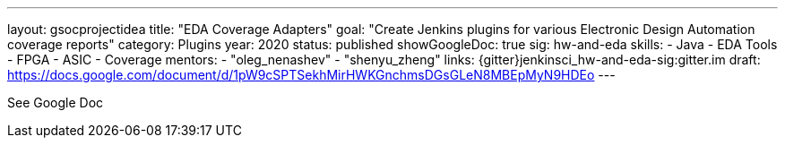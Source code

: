 ---
layout: gsocprojectidea
title: "EDA Coverage Adapters"
goal: "Create Jenkins plugins for various Electronic Design Automation coverage reports"
category: Plugins
year: 2020
status: published
showGoogleDoc: true
sig: hw-and-eda
skills:
- Java
- EDA Tools
- FPGA
- ASIC
- Coverage
mentors:
- "oleg_nenashev"
- "shenyu_zheng"
links:
  {gitter}jenkinsci_hw-and-eda-sig:gitter.im
  draft: https://docs.google.com/document/d/1pW9cSPTSekhMirHWKGnchmsDGsGLeN8MBEpMyN9HDEo
---

See Google Doc
